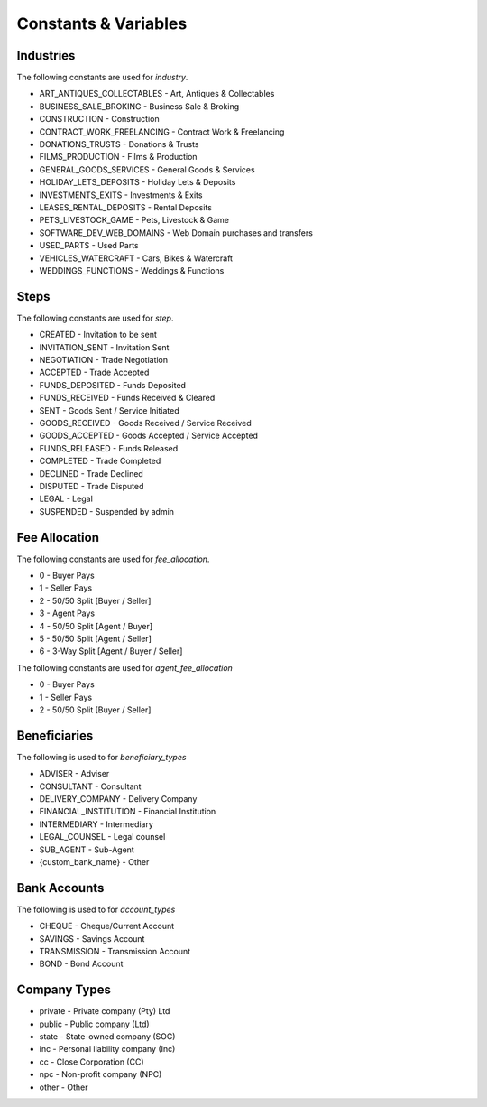 Constants & Variables
=====================

Industries
----------
The following constants are used for *industry*.

* ART_ANTIQUES_COLLECTABLES - Art, Antiques & Collectables
* BUSINESS_SALE_BROKING - Business Sale & Broking
* CONSTRUCTION - Construction
* CONTRACT_WORK_FREELANCING - Contract Work & Freelancing
* DONATIONS_TRUSTS - Donations & Trusts
* FILMS_PRODUCTION - Films & Production
* GENERAL_GOODS_SERVICES - General Goods & Services
* HOLIDAY_LETS_DEPOSITS - Holiday Lets & Deposits
* INVESTMENTS_EXITS - Investments & Exits
* LEASES_RENTAL_DEPOSITS - Rental Deposits
* PETS_LIVESTOCK_GAME - Pets, Livestock & Game
* SOFTWARE_DEV_WEB_DOMAINS - Web Domain purchases and transfers
* USED_PARTS - Used Parts
* VEHICLES_WATERCRAFT - Cars, Bikes & Watercraft
* WEDDINGS_FUNCTIONS - Weddings & Functions

Steps
-----
The following constants are used for *step*.

* CREATED - Invitation to be sent
* INVITATION_SENT - Invitation Sent
* NEGOTIATION - Trade Negotiation
* ACCEPTED - Trade Accepted
* FUNDS_DEPOSITED - Funds Deposited
* FUNDS_RECEIVED - Funds Received & Cleared
* SENT - Goods Sent / Service Initiated
* GOODS_RECEIVED - Goods Received / Service Received
* GOODS_ACCEPTED - Goods Accepted / Service Accepted
* FUNDS_RELEASED - Funds Released
* COMPLETED - Trade Completed
* DECLINED - Trade Declined
* DISPUTED - Trade Disputed
* LEGAL - Legal
* SUSPENDED - Suspended by admin

Fee Allocation
--------------
The following constants are used for *fee_allocation*.

* 0 - Buyer Pays
* 1 - Seller Pays
* 2 - 50/50 Split [Buyer / Seller]
* 3 - Agent Pays
* 4 - 50/50 Split [Agent / Buyer]
* 5 - 50/50 Split [Agent / Seller]
* 6 - 3-Way Split [Agent / Buyer / Seller]

The following constants are used for *agent_fee_allocation*

* 0 - Buyer Pays
* 1 - Seller Pays
* 2 - 50/50 Split [Buyer / Seller]

Beneficiaries
-------------
The following is used to for *beneficiary_types*

* ADVISER - Adviser
* CONSULTANT - Consultant
* DELIVERY_COMPANY - Delivery Company
* FINANCIAL_INSTITUTION - Financial Institution
* INTERMEDIARY - Intermediary
* LEGAL_COUNSEL - Legal counsel
* SUB_AGENT - Sub-Agent
* {custom_bank_name} - Other

Bank Accounts
-------------
The following is used to for *account_types*

* CHEQUE - Cheque/Current Account
* SAVINGS - Savings Account
* TRANSMISSION - Transmission Account
* BOND - Bond Account

Company Types
-------------

* private - Private company (Pty) Ltd
* public - Public company (Ltd)
* state - State-owned company (SOC)
* inc - Personal liability company (Inc)
* cc - Close Corporation (CC)
* npc - Non-profit company (NPC)
* other - Other
